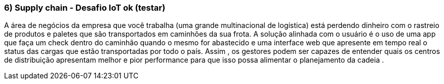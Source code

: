 ### 6) Supply chain - Desafio IoT ok (testar)

A área de negócios da empresa que você trabalha (uma grande multinacional de logística) está perdendo dinheiro com o rastreio de produtos e paletes que são transportados em caminhões da sua frota. A solução alinhada com o usuário é o uso de uma app que faça um check dentro do caminhão quando o mesmo for abastecido e uma interface web que apresente em tempo real o status das cargas que estão transportadas por todo o país. Assim , os gestores podem ser capazes de entender quais os centros de distribuição apresentam melhor e pior performance para que isso possa alimentar o planejamento da cadeia .
